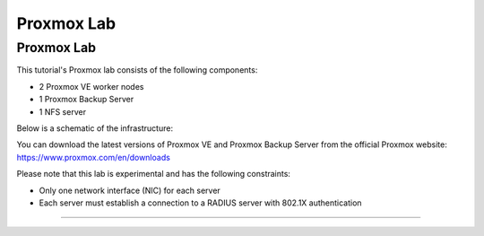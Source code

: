 Proxmox Lab
===========

.. _Proxmox Lab:

Proxmox Lab
-----------

This tutorial's Proxmox lab consists of the following components:

- 2 Proxmox VE worker nodes
- 1 Proxmox Backup Server
- 1 NFS server

Below is a schematic of the infrastructure:

.. image:: ./images/proxmoxlab.png
   :alt: Proxmox Lab Infrastructure
   :align: center

You can download the latest versions of Proxmox VE and Proxmox Backup Server from the official Proxmox website: https://www.proxmox.com/en/downloads

Please note that this lab is experimental and has the following constraints:

- Only one network interface (NIC) for each server
- Each server must establish a connection to a RADIUS server with 802.1X authentication

----------------
